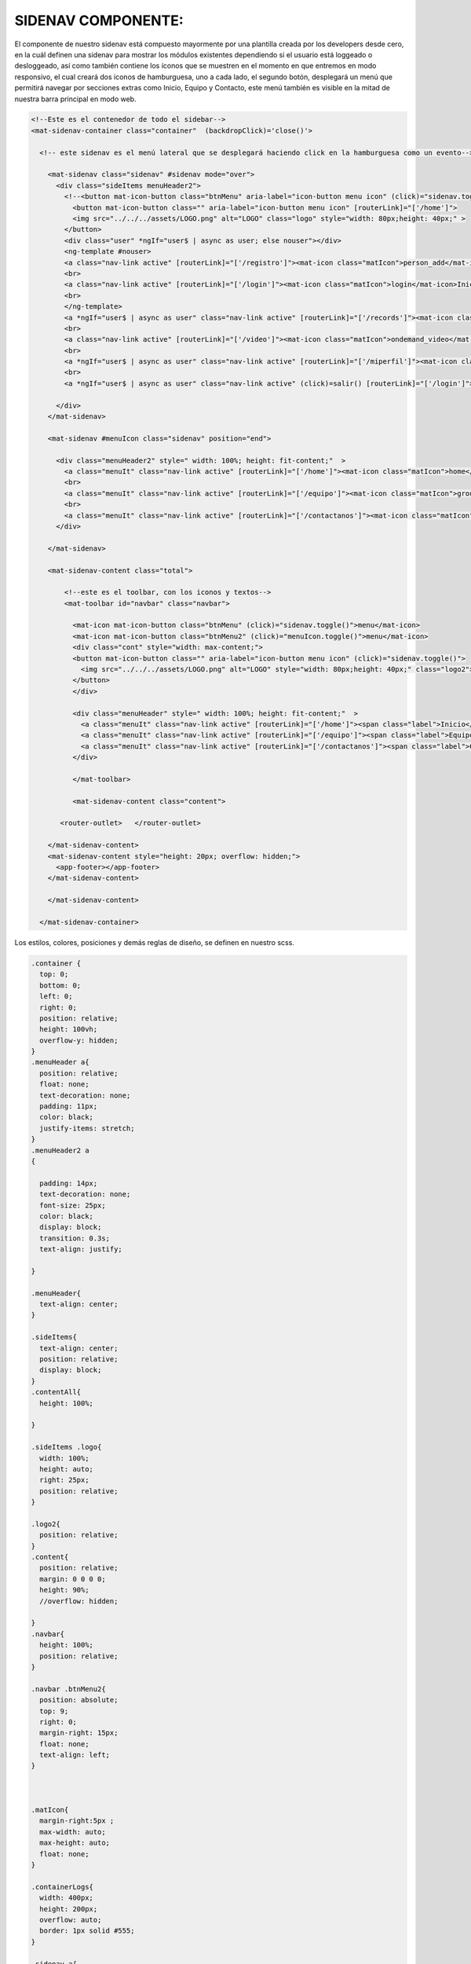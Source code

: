 SIDENAV COMPONENTE:
====================

El componente de nuestro sidenav está compuesto mayormente por una plantilla creada por los developers desde cero, en la cuál definen una sidenav para mostrar los módulos existentes dependiendo si el usuario está loggeado o desloggeado, así como también contiene los íconos que se muestren en el momento en que entremos en modo responsivo, el cual creará dos iconos de hamburguesa, uno a cada lado, el segundo botón, desplegará un menú que permitirá navegar por secciones extras como Inicio, Equipo y Contacto, este menú también es visible en la mitad de nuestra barra principal en modo web.

.. code-block::



      <!--Este es el contenedor de todo el sidebar-->
      <mat-sidenav-container class="container"  (backdropClick)='close()'>

        <!-- este sidenav es el menú lateral que se desplegará haciendo click en la hamburguesa como un evento-->

          <mat-sidenav class="sidenav" #sidenav mode="over">
            <div class="sideItems menuHeader2">
              <!--<button mat-icon-button class="btnMenu" aria-label="icon-button menu icon" (click)="sidenav.toggle()">-->
                <button mat-icon-button class="" aria-label="icon-button menu icon" [routerLink]="['/home']">
                <img src="../../../assets/LOGO.png" alt="LOGO" class="logo" style="width: 80px;height: 40px;" >
              </button>
              <div class="user" *ngIf="user$ | async as user; else nouser"></div>
              <ng-template #nouser>
              <a class="nav-link active" [routerLink]="['/registro']"><mat-icon class="matIcon">person_add</mat-icon>Registrarse</a>
              <br>
              <a class="nav-link active" [routerLink]="['/login']"><mat-icon class="matIcon">login</mat-icon>Iniciar Sesión</a>
              <br>
              </ng-template>
              <a *ngIf="user$ | async as user" class="nav-link active" [routerLink]="['/records']"><mat-icon class="matIcon"> list</mat-icon>Registros</a>
              <br>
              <a class="nav-link active" [routerLink]="['/video']"><mat-icon class="matIcon">ondemand_video</mat-icon>Video</a>
              <br>
              <a *ngIf="user$ | async as user" class="nav-link active" [routerLink]="['/miperfil']"><mat-icon class="matIcon">account_circle</mat-icon>Mi perfil </a>
              <br>
              <a *ngIf="user$ | async as user" class="nav-link active" (click)=salir() [routerLink]="['/login']"><mat-icon class="matIcon">android</mat-icon>Salir</a>

            </div>
          </mat-sidenav>

          <mat-sidenav #menuIcon class="sidenav" position="end">

            <div class="menuHeader2" style=" width: 100%; height: fit-content;"  >
              <a class="menuIt" class="nav-link active" [routerLink]="['/home']"><mat-icon class="matIcon">home</mat-icon> <span class="label">Inicio</span> </a>
              <br>
              <a class="menuIt" class="nav-link active" [routerLink]="['/equipo']"><mat-icon class="matIcon">group</mat-icon><span class="label">Equipo</span></a>
              <br>
              <a class="menuIt" class="nav-link active" [routerLink]="['/contactanos']"><mat-icon class="matIcon">contact_mail</mat-icon><span class="label">Contacto</span></a>
            </div>

          </mat-sidenav>

          <mat-sidenav-content class="total">

              <!--este es el toolbar, con los iconos y textos-->
              <mat-toolbar id="navbar" class="navbar">

                <mat-icon mat-icon-button class="btnMenu" (click)="sidenav.toggle()">menu</mat-icon>
                <mat-icon mat-icon-button class="btnMenu2" (click)="menuIcon.toggle()">menu</mat-icon>
                <div class="cont" style="width: max-content;">
                <button mat-icon-button class="" aria-label="icon-button menu icon" (click)="sidenav.toggle()">
                  <img src="../../../assets/LOGO.png" alt="LOGO" style="width: 80px;height: 40px;" class="logo2">
                </button>
                </div>

                <div class="menuHeader" style=" width: 100%; height: fit-content;"  >
                  <a class="menuIt" class="nav-link active" [routerLink]="['/home']"><span class="label">Inicio</span> </a>
                  <a class="menuIt" class="nav-link active" [routerLink]="['/equipo']"><span class="label">Equipo</span></a>
                  <a class="menuIt" class="nav-link active" [routerLink]="['/contactanos']"><span class="label">Contacto</span></a>
                </div>

                </mat-toolbar>

                <mat-sidenav-content class="content">

             <router-outlet>   </router-outlet>
   
          </mat-sidenav-content>
          <mat-sidenav-content style="height: 20px; overflow: hidden;">   
            <app-footer></app-footer>
          </mat-sidenav-content>

          </mat-sidenav-content>

        </mat-sidenav-container>

Los estilos, colores, posiciones y demás reglas de diseño, se definen en nuestro scss.

.. code-block::

      .container {
        top: 0;
        bottom: 0;
        left: 0;
        right: 0;
        position: relative;
        height: 100vh;
        overflow-y: hidden;
      }
      .menuHeader a{
        position: relative;
        float: none;
        text-decoration: none;
        padding: 11px;
        color: black;
        justify-items: stretch;
      }
      .menuHeader2 a
      {

        padding: 14px;
        text-decoration: none;
        font-size: 25px;
        color: black;
        display: block;
        transition: 0.3s;
        text-align: justify;

      }

      .menuHeader{
        text-align: center;
      }

      .sideItems{
        text-align: center;
        position: relative;
        display: block;
      }
      .contentAll{
        height: 100%;

      }

      .sideItems .logo{
        width: 100%;
        height: auto;
        right: 25px;
        position: relative;
      }

      .logo2{
        position: relative;
      }
      .content{
        position: relative;
        margin: 0 0 0 0;
        height: 90%;
        //overflow: hidden;

      }
      .navbar{
        height: 100%;
        position: relative;
      }

      .navbar .btnMenu2{
        position: absolute;
        top: 9;
        right: 0;
        margin-right: 15px;
        float: none;
        text-align: left;
      }



      .matIcon{
        margin-right:5px ;
        max-width: auto;
        max-height: auto;
        float: none;
      }

      .containerLogs{
        width: 400px;
        height: 200px;
        overflow: auto;
        border: 1px solid #555;
      }

      .sidenav a{
        padding: 14px;
        text-decoration: none;
        font-size: 25px;
        color: black;
        display: block;
        transition: 0.3s;
        margin-top: 15px;
      }

      .sidenav a:hover{
        color: white;
      }

      .sidebar a:hover:not(.active){
        background-color: #f7a0cb6b;
        width: 100%;
        color:white;
      }




      .sidenav{
        background:linear-gradient(#FF9100,#EED7B0) ;
        margin: 0;
        padding: 5px;
        width: 220px;
        position: absolute;
        height: 100%;

      }



      .navbar{
        width: 100%;
        height: 100%;
        background:linear-gradient(#FF9100,#EED7B0)
      }

      #navbar{
        max-width: 100%;
        height: 70px;

      }



      .sectCont{
        text-align: center;
        }



      @media only screen and (min-width:769px){
        .btnMenu2 {
          display: none;
          }
          .btnMenu {
            display: none;
            }
        .menuHeader{
          display: inline-block;
        }
      }
      @media only screen and (max-width:768px){

        .mat-icon{
          display:inline-block;
        }
        .menuHeader{
          display:none;
        }


      }

      @media only screen and (max-width :768px)
      {

        .sectCont{
          width: 55vw;
          display: block;
          margin: auto;
          margin-bottom: 2em;
        }
        .container{
          position: relative;
          float: none;
          width: auto;
          height: auto;
        }
        #navbar{
          max-width: 100%;
          height: 50px;

        }
        .cont{
          display: block;
          margin: 10px auto;
          border: none;
          text-align: center;
        }
        .cont .logo2{
          right: 25px
        }


      .menuIt{
        text-align: center;
        float: none;
        position: relative;
        bottom: 5em;
      }
      }

Una vez definidas nuestras reglas, vamos al componente o la parte lógica de nuestro sidenav.

.. code-block::

      export class SidenavMatComponent implements OnInit {
        public user$: Observable<any> = this.authSvc.afAuth.user;
        public user : any;

        @ViewChild('sidenav') sidenav: MatSidenav;


        events: string[]=[];
        opened: boolean;




        constructor(private authSvc: AuthService) { }

        ngOnInit(): void {

        }
        salir(){
          this.authSvc.logout();
        }
        close(){
          this.sidenav.close();
        }

      }

Observamos que tenemos un observable de un usuario que se encuentre dentrod de nuestro sistema de información y poseemos dos métodos, el de Salir() el cuál está ligado al Boton de Salir que se encontrará en nuestro sidenav y aparecerá si el usuario se loggea exitosamente. El método close() funciona para colapsar nuestro sidebar.


